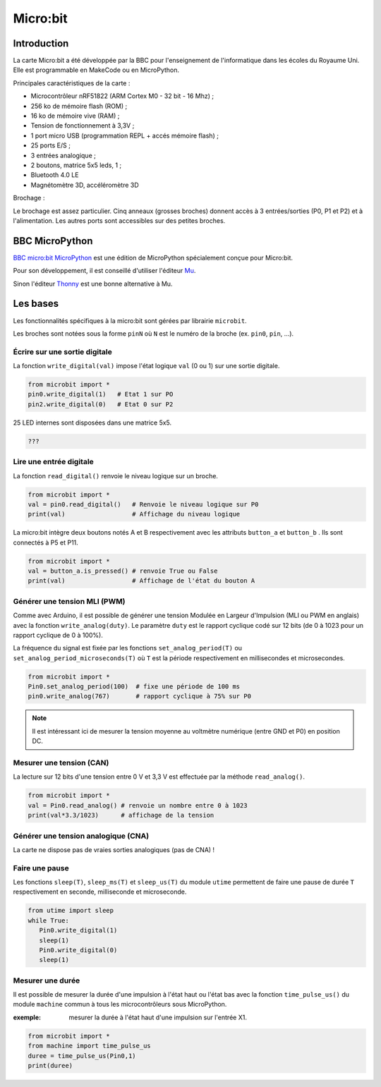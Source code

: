 Micro:bit
=========

Introduction
------------

.. image:: images/microbit_flickr.jpg
   :width: 1024
   :height: 681
   :scale: 30 %
   :alt: micro:bit
   :align: center

La carte Micro:bit a été développée par la BBC pour l'enseignement de l'informatique dans les écoles du Royaume Uni. Elle est programmable en MakeCode ou en MicroPython.

Principales caractéristiques de la carte :

* Microcontrôleur nRF51822 (ARM Cortex M0 - 32 bit - 16 Mhz) ;
* 256 ko de mémoire flash (ROM) ;
* 16 ko de mémoire vive (RAM) ;
* Tension de fonctionnement à 3,3V ;
* 1 port micro USB (programmation REPL + accés mémoire flash) ;
* 25 ports E/S ;
* 3 entrées analogique ;
* 2 boutons, matrice 5x5 leds, 1  ;
* Bluetooth 4.0 LE
* Magnétomètre 3D, accéléromètre 3D

Brochage :

Le brochage est assez particulier. Cinq anneaux (grosses broches) donnent accès à 3 entrées/sorties (P0, P1 et P2) et à l'alimentation. Les autres ports sont accessibles sur des petites broches.


.. image:: images/microbit-pins.jpg
   :width: 800
   :height: 758
   :scale: 50 %
   :alt: Quelques cartes Arduino.
   :align: center


BBC MicroPython
---------------

`BBC micro:bit MicroPython <https://microbit-micropython.readthedocs.io/en/latest/>`_ est une édition de MicroPython spécialement conçue pour Micro:bit.

Pour son développement, il est conseillé d'utiliser l'éditeur `Mu <https://codewith.mu/>`_.

.. image:: images/mu_screenshoot.png
   :width: 1076
   :height: 437
   :scale: 50 %
   :alt:  Editeur Mu
   :align: center

Sinon l'éditeur `Thonny <https://thonny.org/>`_ est une bonne alternative à Mu.

.. image:: images/thonny_editor.png
   :width: 710
   :height: 455
   :scale: 70 %
   :alt:  Editeur Mu
   :align: center



Les bases
---------

Les fonctionnalités spécifiques à la micro:bit sont gérées  par librairie ``microbit``.


Les broches sont notées sous la forme ``pinN`` où ``N`` est le numéro de la broche (ex. ``pin0``, ``pin``, ...).

Écrire sur une sortie digitale
~~~~~~~~~~~~~~~~~~~~~~~~~~~~~~

La fonction ``write_digital(val)`` impose l'état logique ``val`` (0 ou 1) sur une sortie digitale.

.. code:: python

   from microbit import *
   pin0.write_digital(1)   # Etat 1 sur PO
   pin2.write_digital(0)   # Etat 0 sur P2


25 LED internes sont disposées dans une matrice 5x5.

.. code:: python

   ???

Lire une entrée digitale
~~~~~~~~~~~~~~~~~~~~~~~~

La fonction ``read_digital()`` renvoie le niveau logique sur un broche.

.. code:: python

   from microbit import *
   val = pin0.read_digital()   # Renvoie le niveau logique sur P0
   print(val)                  # Affichage du niveau logique


La micro:bit intègre deux boutons notés A et B respectivement avec les attributs ``button_a`` et ``button_b`` . Ils sont connectés à P5 et P11.

.. code:: python

   from microbit import *
   val = button_a.is_pressed() # renvoie True ou False
   print(val)                  # Affichage de l'état du bouton A


Générer une tension MLI (PWM)
~~~~~~~~~~~~~~~~~~~~~~~~~~~~~

Comme avec Arduino, il est possible de générer une tension Modulée en Largeur d'Impulsion (MLI ou PWM en anglais) avec la fonction ``write_analog(duty)``. Le paramètre ``duty`` est le rapport cyclique codé sur 12 bits (de 0 à 1023 pour un rapport cyclique de 0 à 100%).

La fréquence du signal est fixée par les fonctions ``set_analog_period(T)`` ou ``set_analog_period_microseconds(T)`` où ``T`` est la période respectivement en millisecondes et microsecondes.

.. code:: python

   from microbit import *
   Pin0.set_analog_period(100)  # fixe une période de 100 ms
   pin0.write_analog(767)       # rapport cyclique à 75% sur P0

.. note::

   Il est intéressant ici de mesurer la tension moyenne au voltmètre numérique (entre GND et P0) en position DC.

Mesurer une tension (CAN)
~~~~~~~~~~~~~~~~~~~~~~~~~

La lecture sur 12 bits d'une tension entre 0 V et 3,3 V est effectuée par la méthode ``read_analog()``.

.. code:: python

   from microbit import *
   val = Pin0.read_analog() # renvoie un nombre entre 0 à 1023
   print(val*3.3/1023)      # affichage de la tension


Générer une tension analogique (CNA)
~~~~~~~~~~~~~~~~~~~~~~~~~~~~~~~~~~~~

La carte ne dispose pas de vraies sorties analogiques (pas de CNA) !


Faire une pause
~~~~~~~~~~~~~~~

Les fonctions ``sleep(T)``, ``sleep_ms(T)`` et ``sleep_us(T)`` du module ``utime`` permettent de faire une pause de durée ``T`` respectivement en seconde, milliseconde et microseconde.

.. code:: python

   from utime import sleep
   while True:
      Pin0.write_digital(1)
      sleep(1)
      Pin0.write_digital(0)
      sleep(1)

Mesurer une durée
~~~~~~~~~~~~~~~~~

Il est possible de mesurer la durée d'une impulsion à l'état haut ou l'état bas avec la fonction ``time_pulse_us()`` du module ``machine`` commun à tous les microcontrôleurs sous MicroPython.

:exemple: mesurer la durée à l'état haut d'une impulsion sur l'entrée X1.

.. code:: python

   from microbit import *
   from machine import time_pulse_us
   duree = time_pulse_us(Pin0,1)
   print(duree)







